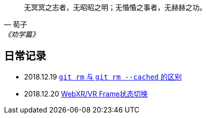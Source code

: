 :source-highlight: pygments

[quote,荀子,《劝学篇》]
____
无冥冥之志者，无昭昭之明；无惛惛之事者，无赫赫之功。
____

== 日常记录

* 2018.12.19 link:git/git-rm.adoc[ `git rm` 与 `git rm --cached` 的区别]
* 2018.12.20 link:chromium/web_xr_present_state.adoc[ WebXR/VR Frame状态切换]